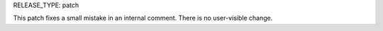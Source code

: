 RELEASE_TYPE: patch

This patch fixes a small mistake in an internal comment.
There is no user-visible change.

